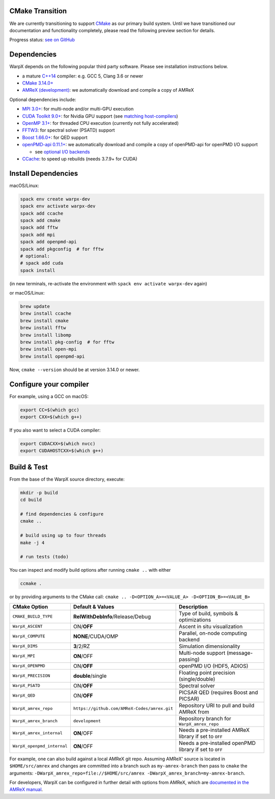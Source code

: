 .. _building-cmake:

CMake Transition
================

We are currently transitioning to support `CMake <https://cmake.org>`_ as our primary build system.
Until we have transitioned our documentation and functionality completely, please read the following preview section for details.

Progress status: `see on GitHub <https://github.com/ECP-WarpX/WarpX/projects/10>`_

Dependencies
============

WarpX depends on the following popular third party software.
Please see installation instructions below.

- a mature `C++14 <https://en.wikipedia.org/wiki/C%2B%2B14>`_ compiler: e.g. GCC 5, Clang 3.6 or newer
- `CMake 3.14.0+ <https://cmake.org>`_
- `AMReX (development) <https://amrex-codes.github.io>`_: we automatically download and compile a copy of AMReX

Optional dependencies include:

- `MPI 3.0+ <https://www.mpi-forum.org/docs/>`_: for multi-node and/or multi-GPU execution
- `CUDA Toolkit 9.0+ <https://developer.nvidia.com/cuda-downloads>`_: for Nvidia GPU support (see `matching host-compilers <https://gist.github.com/ax3l/9489132>`_)
- `OpenMP 3.1+ <https://www.openmp.org>`_: for threaded CPU execution (currently not fully accelerated)
- `FFTW3 <http://www.fftw.org>`_: for spectral solver (PSATD) support
- `Boost 1.66.0+ <https://www.boost.org/>`_: for QED support
- `openPMD-api 0.11.1+ <https://github.com/openPMD/openPMD-api>`_: we automatically download and compile a copy of openPMD-api for openPMD I/O support

  - see `optional I/O backends <https://github.com/openPMD/openPMD-api#dependencies>`_
- `CCache <https://ccache.dev>`_: to speed up rebuilds (needs 3.7.9+ for CUDA)

Install Dependencies
====================

macOS/Linux:

.. code-block:: bash

   spack env create warpx-dev
   spack env activate warpx-dev
   spack add ccache
   spack add cmake
   spack add fftw
   spack add mpi
   spack add openpmd-api
   spack add pkgconfig  # for fftw
   # optional:
   # spack add cuda
   spack install

(in new terminals, re-activate the environment with ``spack env activate warpx-dev`` again)

or macOS/Linux:

.. code-block:: bash

   brew update
   brew install ccache
   brew install cmake
   brew install fftw
   brew install libomp
   brew install pkg-config  # for fftw
   brew install open-mpi
   brew install openpmd-api

Now, ``cmake --version`` should be at version 3.14.0 or newer.

Configure your compiler
=======================

For example, using a GCC on macOS:

.. code-block:: bash

   export CC=$(which gcc)
   export CXX=$(which g++)

If you also want to select a CUDA compiler:

.. code-block:: bash

   export CUDACXX=$(which nvcc)
   export CUDAHOSTCXX=$(which g++)

Build & Test
============

From the base of the WarpX source directory, execute:

.. code-block:: bash

   mkdir -p build
   cd build

   # find dependencies & configure
   cmake ..

   # build using up to four threads
   make -j 4

   # run tests (todo)

You can inspect and modify build options after running ``cmake ..`` with either

.. code-block:: bash

   ccmake .

or by providing arguments to the CMake call: ``cmake .. -D<OPTION_A>=<VALUE_A> -D<OPTION_B>=<VALUE_B>``

=========================== ============================================ =======================================================
CMake Option                Default & Values                             Description
=========================== ============================================ =======================================================
``CMAKE_BUILD_TYPE``        **RelWithDebInfo**/Release/Debug             Type of build, symbols & optimizations
``WarpX_ASCENT``            ON/**OFF**                                   Ascent in situ visualization
``WarpX_COMPUTE``           **NONE**/CUDA/OMP                            Parallel, on-node computing backend
``WarpX_DIMS``              **3**/2/RZ                                   Simulation dimensionality
``WarpX_MPI``               **ON**/OFF                                   Multi-node support (message-passing)
``WarpX_OPENPMD``           ON/**OFF**                                   openPMD I/O (HDF5, ADIOS)
``WarpX_PRECISION``         **double**/single                            Floating point precision (single/double)
``WarpX_PSATD``             ON/**OFF**                                   Spectral solver
``WarpX_QED``               ON/**OFF**                                   PICSAR QED (requires Boost and PICSAR)
``WarpX_amrex_repo``        ``https://github.com/AMReX-Codes/amrex.git`` Repository URI to pull and build AMReX from
``WarpX_amrex_branch``      ``development``                              Repository branch for ``WarpX_amrex_repo``
``WarpX_amrex_internal``    **ON**/OFF                                   Needs a pre-installed AMReX library if set to ``OFF``
``WarpX_openpmd_internal``  **ON**/OFF                                   Needs a pre-installed openPMD library if set to ``OFF``
=========================== ============================================ =======================================================

For example, one can also build against a local AMReX git repo.
Assuming AMReX' source is located in ``$HOME/src/amrex`` and changes are committed into a branch such as ``my-amrex-branch`` then pass to ``cmake`` the arguments: ``-DWarpX_amrex_repo=file://$HOME/src/amrex -DWarpX_amrex_branch=my-amrex-branch``.

For developers, WarpX can be configured in further detail with options from AMReX, which are `documented in the AMReX manual <https://amrex-codes.github.io/amrex/docs_html/BuildingAMReX.html#customization-options>`_.